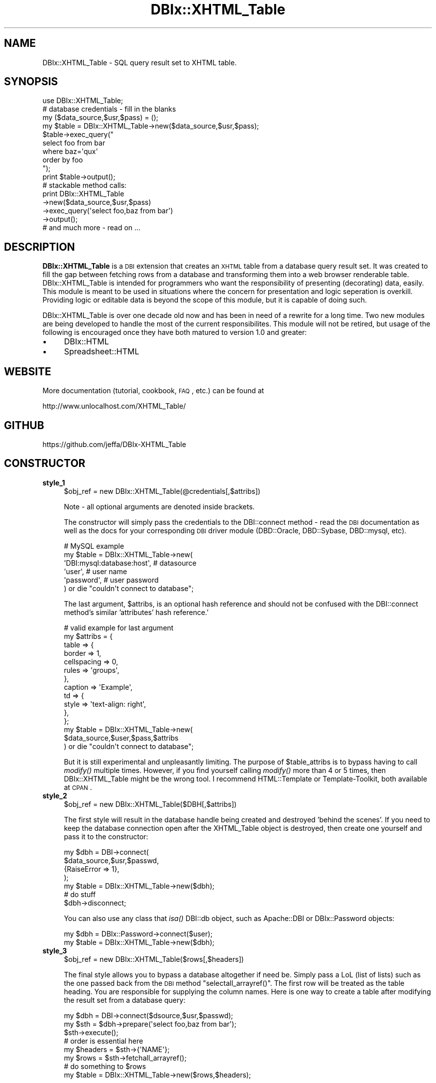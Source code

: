 .\" Automatically generated by Pod::Man 2.22 (Pod::Simple 3.07)
.\"
.\" Standard preamble:
.\" ========================================================================
.de Sp \" Vertical space (when we can't use .PP)
.if t .sp .5v
.if n .sp
..
.de Vb \" Begin verbatim text
.ft CW
.nf
.ne \\$1
..
.de Ve \" End verbatim text
.ft R
.fi
..
.\" Set up some character translations and predefined strings.  \*(-- will
.\" give an unbreakable dash, \*(PI will give pi, \*(L" will give a left
.\" double quote, and \*(R" will give a right double quote.  \*(C+ will
.\" give a nicer C++.  Capital omega is used to do unbreakable dashes and
.\" therefore won't be available.  \*(C` and \*(C' expand to `' in nroff,
.\" nothing in troff, for use with C<>.
.tr \(*W-
.ds C+ C\v'-.1v'\h'-1p'\s-2+\h'-1p'+\s0\v'.1v'\h'-1p'
.ie n \{\
.    ds -- \(*W-
.    ds PI pi
.    if (\n(.H=4u)&(1m=24u) .ds -- \(*W\h'-12u'\(*W\h'-12u'-\" diablo 10 pitch
.    if (\n(.H=4u)&(1m=20u) .ds -- \(*W\h'-12u'\(*W\h'-8u'-\"  diablo 12 pitch
.    ds L" ""
.    ds R" ""
.    ds C` ""
.    ds C' ""
'br\}
.el\{\
.    ds -- \|\(em\|
.    ds PI \(*p
.    ds L" ``
.    ds R" ''
'br\}
.\"
.\" Escape single quotes in literal strings from groff's Unicode transform.
.ie \n(.g .ds Aq \(aq
.el       .ds Aq '
.\"
.\" If the F register is turned on, we'll generate index entries on stderr for
.\" titles (.TH), headers (.SH), subsections (.SS), items (.Ip), and index
.\" entries marked with X<> in POD.  Of course, you'll have to process the
.\" output yourself in some meaningful fashion.
.ie \nF \{\
.    de IX
.    tm Index:\\$1\t\\n%\t"\\$2"
..
.    nr % 0
.    rr F
.\}
.el \{\
.    de IX
..
.\}
.\"
.\" Accent mark definitions (@(#)ms.acc 1.5 88/02/08 SMI; from UCB 4.2).
.\" Fear.  Run.  Save yourself.  No user-serviceable parts.
.    \" fudge factors for nroff and troff
.if n \{\
.    ds #H 0
.    ds #V .8m
.    ds #F .3m
.    ds #[ \f1
.    ds #] \fP
.\}
.if t \{\
.    ds #H ((1u-(\\\\n(.fu%2u))*.13m)
.    ds #V .6m
.    ds #F 0
.    ds #[ \&
.    ds #] \&
.\}
.    \" simple accents for nroff and troff
.if n \{\
.    ds ' \&
.    ds ` \&
.    ds ^ \&
.    ds , \&
.    ds ~ ~
.    ds /
.\}
.if t \{\
.    ds ' \\k:\h'-(\\n(.wu*8/10-\*(#H)'\'\h"|\\n:u"
.    ds ` \\k:\h'-(\\n(.wu*8/10-\*(#H)'\`\h'|\\n:u'
.    ds ^ \\k:\h'-(\\n(.wu*10/11-\*(#H)'^\h'|\\n:u'
.    ds , \\k:\h'-(\\n(.wu*8/10)',\h'|\\n:u'
.    ds ~ \\k:\h'-(\\n(.wu-\*(#H-.1m)'~\h'|\\n:u'
.    ds / \\k:\h'-(\\n(.wu*8/10-\*(#H)'\z\(sl\h'|\\n:u'
.\}
.    \" troff and (daisy-wheel) nroff accents
.ds : \\k:\h'-(\\n(.wu*8/10-\*(#H+.1m+\*(#F)'\v'-\*(#V'\z.\h'.2m+\*(#F'.\h'|\\n:u'\v'\*(#V'
.ds 8 \h'\*(#H'\(*b\h'-\*(#H'
.ds o \\k:\h'-(\\n(.wu+\w'\(de'u-\*(#H)/2u'\v'-.3n'\*(#[\z\(de\v'.3n'\h'|\\n:u'\*(#]
.ds d- \h'\*(#H'\(pd\h'-\w'~'u'\v'-.25m'\f2\(hy\fP\v'.25m'\h'-\*(#H'
.ds D- D\\k:\h'-\w'D'u'\v'-.11m'\z\(hy\v'.11m'\h'|\\n:u'
.ds th \*(#[\v'.3m'\s+1I\s-1\v'-.3m'\h'-(\w'I'u*2/3)'\s-1o\s+1\*(#]
.ds Th \*(#[\s+2I\s-2\h'-\w'I'u*3/5'\v'-.3m'o\v'.3m'\*(#]
.ds ae a\h'-(\w'a'u*4/10)'e
.ds Ae A\h'-(\w'A'u*4/10)'E
.    \" corrections for vroff
.if v .ds ~ \\k:\h'-(\\n(.wu*9/10-\*(#H)'\s-2\u~\d\s+2\h'|\\n:u'
.if v .ds ^ \\k:\h'-(\\n(.wu*10/11-\*(#H)'\v'-.4m'^\v'.4m'\h'|\\n:u'
.    \" for low resolution devices (crt and lpr)
.if \n(.H>23 .if \n(.V>19 \
\{\
.    ds : e
.    ds 8 ss
.    ds o a
.    ds d- d\h'-1'\(ga
.    ds D- D\h'-1'\(hy
.    ds th \o'bp'
.    ds Th \o'LP'
.    ds ae ae
.    ds Ae AE
.\}
.rm #[ #] #H #V #F C
.\" ========================================================================
.\"
.IX Title "DBIx::XHTML_Table 3"
.TH DBIx::XHTML_Table 3 "2015-05-18" "perl v5.10.1" "User Contributed Perl Documentation"
.\" For nroff, turn off justification.  Always turn off hyphenation; it makes
.\" way too many mistakes in technical documents.
.if n .ad l
.nh
.SH "NAME"
DBIx::XHTML_Table \- SQL query result set to XHTML table.
.SH "SYNOPSIS"
.IX Header "SYNOPSIS"
.Vb 1
\&  use DBIx::XHTML_Table;
\&
\&  # database credentials \- fill in the blanks
\&  my ($data_source,$usr,$pass) = ();
\&
\&  my $table = DBIx::XHTML_Table\->new($data_source,$usr,$pass);
\&
\&  $table\->exec_query("
\&      select foo from bar
\&      where baz=\*(Aqqux\*(Aq
\&      order by foo
\&  ");
\&
\&  print $table\->output();
\&
\&  # stackable method calls:
\&  print DBIx::XHTML_Table
\&    \->new($data_source,$usr,$pass)
\&    \->exec_query(\*(Aqselect foo,baz from bar\*(Aq)
\&    \->output();
\&
\&  # and much more \- read on ...
.Ve
.SH "DESCRIPTION"
.IX Header "DESCRIPTION"
\&\fBDBIx::XHTML_Table\fR is a \s-1DBI\s0 extension that creates an \s-1XHTML\s0
table from a database query result set. It was created to fill
the gap between fetching rows from a database and transforming
them into a web browser renderable table. DBIx::XHTML_Table is
intended for programmers who want the responsibility of presenting
(decorating) data, easily. This module is meant to be used in situations
where the concern for presentation and logic seperation is overkill.
Providing logic or editable data is beyond the scope of this module,
but it is capable of doing such.
.PP
DBIx::XHTML_Table is over one decade old now and has been in
need of a rewrite for a long time. Two new modules are being
developed to handle the most of the current responsibilites. This
module will not be retired, but usage of the following is encouraged
once they have both matured to version 1.0 and greater:
.IP "\(bu" 4
DBIx::HTML
.IP "\(bu" 4
Spreadsheet::HTML
.SH "WEBSITE"
.IX Header "WEBSITE"
More documentation (tutorial, cookbook, \s-1FAQ\s0, etc.) can be found at
.PP
.Vb 1
\&  http://www.unlocalhost.com/XHTML_Table/
.Ve
.SH "GITHUB"
.IX Header "GITHUB"
.Vb 1
\&  https://github.com/jeffa/DBIx\-XHTML_Table
.Ve
.SH "CONSTRUCTOR"
.IX Header "CONSTRUCTOR"
.IP "\fBstyle_1\fR" 4
.IX Item "style_1"
.Vb 1
\&  $obj_ref = new DBIx::XHTML_Table(@credentials[,$attribs])
.Ve
.Sp
Note \- all optional arguments are denoted inside brackets.
.Sp
The constructor will simply pass the credentials to the DBI::connect
method \- read the \s-1DBI\s0 documentation as well as the docs for your
corresponding \s-1DBI\s0 driver module (DBD::Oracle, DBD::Sybase,
DBD::mysql, etc).
.Sp
.Vb 6
\&  # MySQL example
\&  my $table = DBIx::XHTML_Table\->new(
\&    \*(AqDBI:mysql:database:host\*(Aq,   # datasource
\&    \*(Aquser\*(Aq,                      # user name
\&    \*(Aqpassword\*(Aq,                  # user password
\&  ) or die "couldn\*(Aqt connect to database";
.Ve
.Sp
The last argument, \f(CW$attribs\fR, is an optional hash reference
and should not be confused with the DBI::connect method's
similar 'attributes' hash reference.'
.Sp
.Vb 12
\&  # valid example for last argument
\&  my $attribs = {
\&    table => {
\&      border      => 1,
\&      cellspacing => 0,
\&      rules       => \*(Aqgroups\*(Aq,
\&    },
\&    caption => \*(AqExample\*(Aq,
\&    td => {
\&      style => \*(Aqtext\-align: right\*(Aq,
\&    },
\&  };
\&
\&  my $table = DBIx::XHTML_Table\->new(
\&        $data_source,$user,$pass,$attribs
\&  ) or die "couldn\*(Aqt connect to database";
.Ve
.Sp
But it is still experimental and unpleasantly limiting.
The purpose of \f(CW$table_attribs\fR is to bypass having to
call \fImodify()\fR multiple times. However, if you find
yourself calling \fImodify()\fR more than 4 or 5 times,
then DBIx::XHTML_Table might be the wrong tool. I recommend
HTML::Template or Template-Toolkit, both available at \s-1CPAN\s0.
.IP "\fBstyle_2\fR" 4
.IX Item "style_2"
.Vb 1
\&  $obj_ref = new DBIx::XHTML_Table($DBH[,$attribs])
.Ve
.Sp
The first style will result in the database handle being created
and destroyed 'behind the scenes'. If you need to keep the database
connection open after the XHTML_Table object is destroyed, then
create one yourself and pass it to the constructor:
.Sp
.Vb 4
\&  my $dbh = DBI\->connect(
\&    $data_source,$usr,$passwd,
\&    {RaiseError => 1},
\&  );
\&
\&  my $table = DBIx::XHTML_Table\->new($dbh);
\&    # do stuff
\&  $dbh\->disconnect;
.Ve
.Sp
You can also use any class that \fIisa()\fR DBI::db object, such
as Apache::DBI or DBIx::Password objects:
.Sp
.Vb 2
\&  my $dbh   = DBIx::Password\->connect($user);
\&  my $table = DBIx::XHTML_Table\->new($dbh);
.Ve
.IP "\fBstyle_3\fR" 4
.IX Item "style_3"
.Vb 1
\&  $obj_ref = new DBIx::XHTML_Table($rows[,$headers])
.Ve
.Sp
The final style allows you to bypass a database altogether if need
be. Simply pass a LoL (list of lists) such as the one passed back
from the \s-1DBI\s0 method \f(CW\*(C`selectall_arrayref()\*(C'\fR. The first row will be
treated as the table heading. You are responsible for supplying the
column names. Here is one way to create a table after modifying the
result set from a database query:
.Sp
.Vb 3
\&  my $dbh  = DBI\->connect($dsource,$usr,$passwd);
\&  my $sth = $dbh\->prepare(\*(Aqselect foo,baz from bar\*(Aq);
\&  $sth\->execute();
\&
\&  # order is essential here
\&  my $headers = $sth\->{\*(AqNAME\*(Aq};
\&  my $rows    = $sth\->fetchall_arrayref();
\&
\&  # do something to $rows
\&
\&  my $table = DBIx::XHTML_Table\->new($rows,$headers);
.Ve
.Sp
If \f(CW$headers\fR is not supplied, then the first row from the
first argument will be shifted off and used instead.
While obtaining the data from a database is the entire
point of this module, there is nothing stopping you from
simply hard coding it:
.Sp
.Vb 6
\&  my $rows = [
\&     [ qw(Head1 Head2 Head3) ],
\&     [ qw(foo bar baz)       ],
\&     [ qw(one two three)     ],
\&     [ qw(un deux trois)     ]
\&  ];
\&
\&  my $table = DBIx::XHTML_Table\->new($rows);
.Ve
.Sp
And that is why \f(CW$headers\fR is optional.
.SH "OBJECT METHODS"
.IX Header "OBJECT METHODS"
.IP "\fBexec_query\fR" 4
.IX Item "exec_query"
.Vb 1
\&  $table\->exec_query($sql[,$bind_vars])
.Ve
.Sp
Pass the query off to the database with hopes that data will be 
returned. The first argument is scalar that contains the \s-1SQL\s0
code, the optional second argument can either be a scalar for one
bind variable or an array reference for multiple bind vars:
.Sp
.Vb 5
\&  $table\->exec_query(\*(Aq
\&      select bar,baz from foo
\&          where bar = ?
\&          and   baz = ?
\&  \*(Aq,[$foo,$bar]);
.Ve
.Sp
\&\fIexec_query()\fR also accepts a prepared DBI::st handle:
.Sp
.Vb 5
\&  my $sth = $dbh\->prepare(\*(Aq
\&      select bar,baz from foo
\&          where bar = ?
\&          and   baz = ?
\&  \*(Aq);
\&
\&  $table\->exec_query($sth,[$foo,$bar]);
.Ve
.Sp
Consult the \s-1DBI\s0 documentation for more details on bind vars.
.Sp
After the query successfully executes, the results will be
stored interally as a 2\-D array. The \s-1XHTML\s0 table tags will
not be generated until the \fIoutput()\fR method is invoked.
.IP "\fBoutput\fR" 4
.IX Item "output"
.Vb 1
\&  $scalar = $table\->output([$attribs])
.Ve
.Sp
Renders and returns the \s-1XHTML\s0 table. The only argument is
an optional hash reference that can contain any combination
of the following keys, set to a true value. Most of the
time you will not want to use this argument, but there are
three times when you will:
.Sp
.Vb 2
\&  # 1 \- do not display a thead section
\&  print $table\->output({ no_head => 1 });
.Ve
.Sp
This will cause the thead section to be suppressed, but
not the caption if you set one. The
column foots can be suppressed by not calculating totals, and
the body can be suppressed by an appropriate \s-1SQL\s0 query. The
caption and colgroup cols can be suppressed by not modifying
them. The column titles are the only section that has to be
specifically 'told' not to generate, and this is where you do that.
.Sp
.Vb 2
\&  # 2 \- do not format the headers with ucfirst
\&  print $table\->output({ no_ucfirst => 1 });
.Ve
.Sp
This allows you to bypass the automatic upper casing of the first
word in each of the column names in the table header. If you just
wish to have them displayed as all lower case, then use this
option, if you wish to use some other case, use \fImap_head()\fR
.Sp
.Vb 2
\&  # 3 \- \*(Aqsquash\*(Aq the output HTML table
\&  print $table\->output({ no_indent => 1 });
.Ve
.Sp
This will result in the output having no text aligning whitespace,
that is no newline(\en) and tab(\et) characters. Useful for squashing
the total number of bytes resulting from large return sets.
.Sp
You can combine these attributes, but there is no reason to use
no_ucfirst in conjunction with no_head.
.Sp
Note: versions prior to 0.98 used a two argument form:
.Sp
.Vb 1
\&  $scalar = $table\->output([$sans_title,$sans_whitespace])
.Ve
.Sp
You can still use this form to suppress titles and whitespace,
but warnings will be generated.
.IP "\fBget_table\fR" 4
.IX Item "get_table"
.Vb 1
\&  $scalar = $table\->get_table([ {attribs} ])
.Ve
.Sp
Deprecated \- use \fIoutput()\fR instead.
.IP "\fBmodify\fR" 4
.IX Item "modify"
.Vb 1
\&  $table\->modify($tag,$attribs[,$cols])
.Ve
.Sp
This method will store a 'memo' of what attributes you have assigned
to various tags within the table. When the table is rendered, these
memos will be used to create attributes. The first argument is the
name of the tag you wish to modify the attributes of. You can supply
any tag name you want without fear of halting the program, but the
only tag names that are handled are <table> <caption> <thead> <tfoot>
<tbody> <colgroup> <col> <tr> <th> and <td>. The tag name will be
converted to lowercase, so you can practice safe case insensitivity.
.Sp
The next argument is a reference to a hash that contains the
attributes you wish to apply to the tag. For example, this
sets the attributes for the <table> tag:
.Sp
.Vb 4
\&  $table\->modify(\*(Aqtable\*(Aq,{
\&     border => \*(Aq2\*(Aq,
\&     width  => \*(Aq100%\*(Aq
\&  });
\&
\&  # a more Perl\-ish way
\&  $table\->modify(table => {
\&     border => 2,
\&     width  => \*(Aq100%\*(Aq,
\&  });
\&
\&  # you can even specify CSS styles
\&  $table\->modify(td => {
\&     style => \*(Aqcolor: blue; text\-align: center\*(Aq,
\&  });
\&
\&  # there is more than one way to do it
\&  $table\->modify(td => {
\&     style => {
\&        color        => \*(Aqblue\*(Aq,
\&        \*(Aqtext\-align\*(Aq => \*(Aqcenter\*(Aq,
\&     }
\&  });
.Ve
.Sp
Each key in the hash ref will be lower-cased, and each value will be 
surrounded in quotes. Note that typos in attribute names will not
be caught by this module. Any attribute can be used, valid \s-1XHTML\s0
attributes tend be more effective. And yes, JavaScript works too.
.Sp
You can even use an array reference as the key values:
.Sp
.Vb 3
\&  $table\->modify(td => {
\&     bgcolor => [qw(red purple blue green yellow orange)],
\&  }),
.Ve
.Sp
As the table is rendered row by row, column by column, the
elements of the array reference will be 'rotated'
across the <td> tags, causing different effects depending
upon the number of elements supplied and the number of
columns and rows in the table. The following is the preferred
\&\s-1XHTML\s0 way with \s-1CSS\s0 styles:
.Sp
.Vb 5
\&  $table\->modify(th => {
\&     style => {
\&        background => [\*(Aq#cccccc\*(Aq,\*(Aq#aaaaaa\*(Aq],
\&     }
\&  });
.Ve
.Sp
See the \fIset_row_color()\fR and \fIset_col_color()\fR methods for more info.
.Sp
The last argument to \fImodify()\fR is optional and can either be a scalar
representing a single column or area, or an array reference
containing multilple columns or areas. The columns will be
the corresponding names of the columns from the \s-1SQL\s0 query,
or their anticipated index number, starting at zero.
The areas are one of three values: \s-1HEAD\s0, \s-1BODY\s0, or \s-1FOOT\s0.
The columns and areas you specify are case insensitive.
.Sp
.Vb 4
\&  # just modify the titles
\&  $table\->modify(th => {
\&     bgcolor => \*(Aq#bacaba\*(Aq,
\&  }, \*(Aqhead\*(Aq);
\&
\&  # only <td> tags in column FOO will be set
\&  $table\->modify(td => {
\&     style => \*(Aqtext\-align: center\*(Aq
\&  },\*(Aqfoo\*(Aq);
\&
\&  # <td> tags for the second and third columns (indexes 1 and 2)
\&  $table\->modify(td => {
\&     style => \*(Aqtext\-align: right\*(Aq
\&  },[1,2]);
.Ve
.Sp
You cannot currently mix areas and columns in the same method call.
That is, you cannot set a specific column in the 'head' area,
but not the 'body' area. This _might_ change in the future, but
such specific needs are a symptom of needing a more powerful tool.
.Sp
As of Version 1.10, multiple calls to \fImodfiy()\fR are inheritable.
For example, if you set an attribute for all <td> tags and set
another attribute for a specific column, that specific column
will inherit both attributes:
.Sp
.Vb 2
\&  $table\->modify(td => {foo => \*(Aqbar\*(Aq});
\&  $table\->modify(td => {baz => \*(Aqqux\*(Aq},\*(AqSalary\*(Aq);
.Ve
.Sp
In the preceding code, all <td> tags will have the attribute
\&'foo = \*(L"bar\*(R"', and the <td> tags for the 'Salary' column will
have the attributes 'foo = \*(L"bar\*(R"' and 'baz = \*(L"qux\*(R"'. Should
you not this behavior, you can 'erase' the unwanted attribute
by setting the value of an attribute to the empty string:
.Sp
.Vb 2
\&  $table\->modify(td => {foo => \*(Aqbar\*(Aq});
\&  $table\->modify(td => {foo =>\*(Aq\*(Aq, baz => \*(Aqqux\*(Aq},\*(AqSalary\*(Aq);
.Ve
.Sp
Note the use of the empty string and not undef or 0. Setting
the value to undef will work, but will issue a warning if you
have warnings turned on. Setting the value to 0 will set the
value of the attribute to 0, not remove it.
.Sp
A final caveat is setting the <caption> tag. This one breaks
the signature convention:
.Sp
.Vb 1
\&  $table\->modify(tag => $value, $attrib);
.Ve
.Sp
Since there is only one <caption> allowed in an \s-1XHTML\s0 table,
there is no reason to bind it to a column or an area:
.Sp
.Vb 5
\&  # with attributes
\&  $table\->modify(
\&     caption => \*(AqA Table Of Contents\*(Aq,
\&     { align => \*(Aqbottom\*(Aq }
\&  );
\&
\&  # without attributes
\&  $table\->modify(caption => \*(AqA Table Of Contents\*(Aq);
.Ve
.Sp
The only tag that cannot be modified by \fImodify()\fR is the <col>
tag. Use \fIadd_col_tag()\fR instead.
.IP "\fBmodify_tag\fR" 4
.IX Item "modify_tag"
.Vb 1
\&  $table\->modify_tag($tag,$attribs[,$cols])
.Ve
.Sp
Deprecated, use the easier to type \fImodify()\fR instead.
.IP "\fBadd_col_tag\fR" 4
.IX Item "add_col_tag"
.Vb 1
\&  $table\->add_col_tag($cols)
.Ve
.Sp
Add a new <col> tag and attributes. The only argument is reference
to a hash that contains the attributes for this <col> tag. Multiple
<col> tags require multiple calls to this method. The <colgroup> tag
pair will be automatically generated if at least one <col> tag is
added.
.Sp
Advice: use <col> and <colgroup> tags wisely, don't do this:
.Sp
.Vb 6
\&  # bad
\&  for (0..39) {
\&    $table\->add_col_tag({
\&       foo => \*(Aqbar\*(Aq,
\&    });
\&  }
.Ve
.Sp
When this will suffice:
.Sp
.Vb 5
\&  # good
\&  $table\->modify(colgroup => {
\&     span => 40,
\&     foo  => \*(Aqbar\*(Aq,
\&  });
.Ve
.Sp
You should also consider using <col> tags to set the attributes
of <td> and <th> instead of the <td> and <th> tags themselves,
especially if it is for the entire table. Notice the use of the
\&\fIget_col_count()\fR method in this example to span the entire table:
.Sp
.Vb 4
\&  $table\->add_col_tag({
\&     span  => $table\->get_col_count(),
\&     style => \*(Aqtext\-align: center\*(Aq,
\&  });
.Ve
.IP "\fBmap_cell\fR" 4
.IX Item "map_cell"
.Vb 1
\&  $table\->map_cell($subroutine[,$cols])
.Ve
.Sp
Map a supplied subroutine to all the <td> tag's cdata for
the specified columns.  The first argument is a reference to a
subroutine. This subroutine should shift off a single scalar at
the beginning, munge it in some fasion, and then return it.
The second argument is the column (scalar) or columns (reference
to a list of scalars) to apply this subroutine to. Example:
.Sp
.Vb 2
\&  # uppercase the data in column DEPARTMENT
\&  $table\->map_cell( sub { return uc shift }, \*(Aqdepartment\*(Aq);
\&
\&  # uppercase the data in the fifth column
\&  $table\->map_cell( sub { return uc shift }, 4);
.Ve
.Sp
One temptation that needs to be addressed is using this method to
color the cdata inside a <td> tag pair. For example:
.Sp
.Vb 4
\&  # don\*(Aqt be tempted to do this
\&  $table\->map_cell(sub {
\&    return qq|<font color="red">| . shift . qq|</font>|;
\&  }, [qw(first_name last_name)]);
\&
\&  # when CSS styles will work
\&  $table\->modify(td => {
\&    style => \*(Aqcolor: red\*(Aq,
\&  }, [qw(first_name last_name)]);
.Ve
.Sp
Note that the \fIget_current_row()\fR and \fIget_current_col()\fR
can be used inside the sub reference. See \fIset_pk()\fR below
for an example.
.Sp
All columns are used if none are specified, and you can
specify index number(s) as well as name(s).  Also,
\&\fIexec_query()\fR must be called and data must be returned
from the database prior to calling this method, otherwise
the call back will be ignored and a warning will be generated.
This is true for \fImap_head()\fR as well.
.IP "\fBmap_col\fR" 4
.IX Item "map_col"
.Vb 1
\&  $table\->map_col($subroutine[,$cols])
.Ve
.Sp
Deprecated \- use \fImap_cell()\fR instead.
.IP "\fBmap_head\fR" 4
.IX Item "map_head"
.Vb 1
\&  $table\->map_head($subroutine[,$cols])
.Ve
.Sp
Just like \fImap_cell()\fR except it modifies only column headers, 
i.e. the <th> data located inside the <thead> section. The
immediate application is to change capitalization of the column
headers, which are defaulted to ucfirst:
.Sp
.Vb 1
\&  $table\->map_head(sub { uc shift });
.Ve
.Sp
Instead of using \fImap_head()\fR to lower case the column headers,
just specify that you don't want default capitalization with
\&\fIoutput()\fR:
.Sp
.Vb 1
\&  $table\->output({ no_ucfirst => 1 });
.Ve
.IP "\fBset_row_colors\fR" 4
.IX Item "set_row_colors"
.Vb 1
\&  $table\->set_row_colors($colors[,$attrib_name]);
.Ve
.Sp
This method will produce horizontal stripes.
This first argument is an array reference that contains
the colors to use. Each row will get a color from the
list \- when the last color in the list is reached,
then the rotation will start over at the beginning.
This will continue until all <tr> tags have been
generated. If you don't supply an array reference with
at least 2 colors then this method will return without
telling you.
.Sp
\&\fIset_row_colors()\fR by default will use \s-1CSS\s0 styles to
color the rows.  The optional second argument is a single
scalar that can be used to specify another attribute
instead of the \s-1CSS\s0 style 'color'. For example, you
could use 'class' or even deprecated \s-1HTML\s0 attributes
such as 'bgcolor' or 'width'.
.Sp
This method is just a more convenient way to do the
same thing with the \fImodify()\fR modify.
.Sp
See http://www.unlocalhost.com/XHTML_Table/cookbook.html#5
for more information on coloring the table.
.IP "\fBset_col_colors\fR" 4
.IX Item "set_col_colors"
.Vb 1
\&  $table\->set_col_colors($colors[,$attrib_name]);
.Ve
.Sp
This method will produce vertical stripes.
The first argument is an array reference to arrays just
like \fIset_row_colors()\fR.
.Sp
Unlike \fIset_row_colors()\fR  however, this module is more
than just a convenient way to do the same with the \fImodify()\fR method.
The problem arises when you supply an odd number of
colors for an even number of columns, vice versa, or
both odd. The result will be a checkerboard. Not very
readable for anything except board games. By using
\&\fIset_col_colors()\fR instead, the result will always be
vertical stripes.
.Sp
\&\fIset_col_colors()\fR by default will use \s-1CSS\s0 styles to
color the rows.  The optional second argument is a single
scalar that can be used to specify another attribute
instead of the \s-1CSS\s0 style 'color'. For example, you
could use 'class' or even deprecated \s-1HTML\s0 attributes
such as 'bgcolor' or 'width'.
.Sp
See http://www.unlocalhost.com/XHTML_Table/cookbook.html#5
for more information on coloring the table.
.IP "\fBset_null_value\fR" 4
.IX Item "set_null_value"
.Vb 1
\&  $table\->set_null_value($new_null_value)
.Ve
.Sp
Change the default null_value (&nbsp;) to something else.  
Any column that is undefined will have this value 
substituted instead.
.IP "\fBset_pk\fR" 4
.IX Item "set_pk"
.Vb 1
\&  $table\->set_pk([$primary_key]);
.Ve
.Sp
This method must be called before \fIexec_query()\fR in order to work!
.Sp
Note that the single argument to this method, \f(CW$primary_key\fR, is optional.
If you do not specify a primary key, then 'id' will be used.
.Sp
This is highly specialized method \- the need is when you want to select
the primary key along with the columns you want to display, but you
don't want to display it as well. The value will be accessible via the
\&\fIget_current_row()\fR method. This is useful as a a callback via the \fImap_cell()\fR
method.  Consider the following:
.Sp
.Vb 6
\&  $table\->map_cell(sub { 
\&    my $datum = shift;
\&    my $row   = $table\->get_current_row();
\&    my $col   = $table\->get_current_col();
\&    return qq|<input type="text" name="$row:$col" value="$datum">|;
\&  });
.Ve
.Sp
This will render a \*(L"poor man's\*(R" spreadsheet, provided that \fIset_pk()\fR was
called with the proper primary key before \fIexec_query()\fR was called.
Now each input has a name that can be split to reveal which row and
column the value belongs to.
.Sp
Big thanks to Jim Cromie for the idea.
.IP "\fBset_group\fR" 4
.IX Item "set_group"
.Vb 1
\&  $table\->set_group($column[,$no_dups,$replace_with])
.Ve
.Sp
Assign one column as the main column. Every time a new row is
encountered for this column, a <tbody> tag is written. An optional
second argument that contains a defined, non-zero value will cause duplicates
to be permanantly eliminated for this row. An optional third argument
specifies what value to replace for duplicates, default is &nbsp;
.Sp
.Vb 2
\&  # replace duplicates with the global \*(Aqnull_value\*(Aq
\&  $table\->set_group(\*(AqBranch\*(Aq,1);
\&
\&  # replace duplicates with a new value
\&  $table\->set_group(\*(AqBranch\*(Aq,1,\*(Aq\-\-\-\-\*(Aq);
\&  
\&  # or in a more Perl\-ish way
\&  $table\->set_group(\*(AqBranch\*(Aq,nodups=>\*(Aq\-\-\-\-\*(Aq);
.Ve
.Sp
Don't assign a column that has a different value each row, choose
one that is a super class to the rest of the data, for example,
pick album over song, since an album consists of songs.
.Sp
So, what's it good for? If you set a group (via the \fIset_group()\fR method)
and supply the following:
.Sp
.Vb 5
\&  # well, and you are viewing in IE...
\&  $table\->modify(table => {
\&    cellspacing => 0,
\&    rules       => \*(Aqgroups\*(Aq,
\&  });
.Ve
.Sp
then horizontal lines will only appear at the point where the 'grouped' 
rows change. This had to be implemented in the past with <table>'s
inside of <table>'s. Much nicer! Add this for a nice coloring trick:
.Sp
.Vb 4
\&  # this works with or without setting a group, by the way
\&  $table\->modify(tbody => {
\&    bgcolor => [qw(insert rotating colors here)],
\&  });
.Ve
.IP "\fBcalc_totals\fR" 4
.IX Item "calc_totals"
.Vb 1
\&  $table\->calc_totals([$cols,$mask])
.Ve
.Sp
Computes totals for specified columns. The first argument is the column
or columns to sum, again a scalar or array reference is the requirement.
If \f(CW$cols\fR is not specified, all columns will be totaled. Non-numbers will
be ignored, negatives and floating points are supported, but you have to
supply an appropriate sprintf mask, which is the optional second argument,
in order for the sum to be correctly formatted. See the sprintf docs
for further details.
.IP "\fBcalc_subtotals\fR" 4
.IX Item "calc_subtotals"
.Vb 1
\&  $table\->calc_subtotals([$cols,$mask])
.Ve
.Sp
Computes subtotals for specified columns. It is mandatory that you
first specify a group via \fIset_group()\fR before you call this method.
Each subtotal is tallied from the rows that have the same value
in the column that you specified to be the group. At this point, only
one subtotal row per group can be calculated and displayed.
.IP "\fBget_col_count\fR" 4
.IX Item "get_col_count"
.Vb 1
\&  $scalar = $table\->get_col_count()
.Ve
.Sp
Returns the number of columns in the table.
.IP "\fBget_row_count\fR" 4
.IX Item "get_row_count"
.Vb 1
\&  $scalar = $table\->get_row_count()
.Ve
.Sp
Returns the numbers of body rows in the table.
.IP "\fBget_current_row\fR" 4
.IX Item "get_current_row"
.Vb 1
\&  $scalar = $table\->get_current_row()
.Ve
.Sp
Returns the value of the primary key for the current row being processed.
This method is only meaningful inside a \fImap_cell()\fR callback; if you access
it otherwise, you will either receive undef or the value of the primary
key of the last row of data.
.IP "\fBget_current_col\fR" 4
.IX Item "get_current_col"
.Vb 1
\&  $scalar = $table\->get_current_col()
.Ve
.Sp
Returns the name of the column being processed.
This method is only meaningful inside a \fImap_cell()\fR callback; if you access
it otherwise, you will either receive undef or the the name of the last
column specified in your \s-1SQL\s0 statement.
.IP "\fBadd_cols\fR" 4
.IX Item "add_cols"
.Vb 3
\&   $table\->add_cols(
\&      { header => \*(Aq\*(Aq, data => [], before => \*(Aq\*(Aq }, { ... }, ... 
\&   );
.Ve
.Sp
Going against the philosophy of only select what you need from the database,
this sub allows you to remove whole columns. 'header' is the name of the new
column, you will have to ucfirst yourself. It is up to you to ensure that
that the size of 'data' is the same as the number of rows in the original
data set. 'before' can be an index or the name of the column. For example,
to add a new column to the beginning:
.Sp
.Vb 1
\&   $table\->add_cols({name=>\*(AqNew\*(Aq, data=>\e@rows, before => 0});
.Ve
.Sp
add a new column to the end:
.Sp
.Vb 1
\&   $table\->add_cols({name=>\*(AqNew\*(Aq, data=>\e@rows});
.Ve
.Sp
or somewhere in the middle:
.Sp
.Vb 1
\&   $table\->add_cols({name=>\*(AqNew\*(Aq, data=>\e@rows}, before => \*(Aqage\*(Aq});
.Ve
.Sp
or combine all three into one call:
.Sp
.Vb 5
\&   $table\->add_cols(
\&      {name=>\*(AqFoo\*(Aq, data=>\e@rows, before => 0},
\&      {name=>\*(AqBar\*(Aq, data=>\e@rows},
\&      {name=>\*(AqBaz\*(Aq, data=>\e@rows}, before => \*(AqBar\*(Aq},
\&   );
.Ve
.IP "\fBdrop_cols\fR" 4
.IX Item "drop_cols"
.Vb 1
\&   $table\->drop_cols([qw(foo bar 5)];
.Ve
.Sp
Like add_cols, drop_cols goes against said 'philosophy', but it is here for
the sake of \s-1TIMTWOTDI\s0. Simply pass it an array ref that contains either the
name or positions of the columns you want to drop.
.IP "\fBnew\fR" 4
.IX Item "new"
Things with the stuff.
.IP "\fBreset\fR" 4
.IX Item "reset"
Stuff with the things.
.SH "TAG REFERENCE"
.IX Header "TAG REFERENCE"
.Vb 10
\&    TAG        CREATION    BELONGS TO AREA
\&+\-\-\-\-\-\-\-\-\-\-\-\-+\-\-\-\-\-\-\-\-\-\-+\-\-\-\-\-\-\-\-\-\-\-\-\-\-\-\-\-\-\-\-+
\&| <table>    |   auto   |       \-\-\-\-         |
\&| <caption>  |  manual  |       \-\-\-\-         |
\&| <colgroup> |   both   |       \-\-\-\-         |
\&| <col>*     |  manual  |       \-\-\-\-         |
\&| <thead>    |   auto   |       head         |
\&| <tbody>    |   auto   |       body         |
\&| <tfoot>    |   auto   |       foot         |
\&| <tr>       |   auto   |  head,body,foot    |
\&| <td>       |   auto   |       body         |
\&| <th>       |   auto   |  head,body,foot    |
\&+\-\-\-\-\-\-\-\-\-\-\-\-+\-\-\-\-\-\-\-\-\-\-\-\-\-\-\-\-\-\-\-\-\-\-\-\-\-\-\-\-\-\-\-+
\&
\& * All tags use modify() to set attributes
\&   except <col>, which uses add_col_tag() instead
.Ve
.SH "BUGS"
.IX Header "BUGS"
If you have found a bug, typo, etc. please visit Best Practical Solution's
\&\s-1CPAN\s0 bug tracker at http://rt.cpan.org:
.PP
<http://rt.cpan.org/NoAuth/Bugs.html?Dist=DBIx\-XHTML_Table>
.PP
or send mail to <bug\-DBIx\-XHTML_Table#rt.cpan.org>
.PP
(you got this far ... you can figure out how to make that
a valid address ... and note that i won't respond to bugs
sent to my personal address any longer)
.SH "ISSUES"
.IX Header "ISSUES"
.IP "Problems with '\s-1SELECT\s0 *'" 4
.IX Item "Problems with 'SELECT *'"
Users are recommended to avoid 'select *' and instead
specify the names of the columns. Problems have been reported
using 'select *' with SQLServer7 will cause certain 'text' type 
columns not to display. I have not experienced this problem
personally, and tests with Oracle and MySQL show that they are not
affected by this. SQLServer7 users, please help me confirm this. :)
.IP "Not specifying <body> tag in \s-1CGI\s0 scripts" 4
.IX Item "Not specifying <body> tag in CGI scripts"
I anticipate this module to be used by \s-1CGI\s0 scripts, and when
writing my own 'throw\-away' scripts, I noticed that Netscape 4
will not display a table that contains \s-1XHTML\s0 tags \s-1IF\s0 a <body>
tag is \s-1NOT\s0 found. Be sure and print one out.
.SH "CREDITS"
.IX Header "CREDITS"
Briac [OeufMayo] Pilpre\*' for the name.
.PP
Mark [extremely] Mills for patches and suggestions.
.PP
Jim Cromie for presenting the whole spreadsheet idea.
.PP
Stephen Nelson for documentation/code corrections.
.PP
Matt Sergeant for DBIx::XML_RDB.
.PP
Aaron [trs80] Johnson for convincing me into writing add and drop cols.
.PP
Richard Piacentini and Tim Alexander for recommending DBIx::Password and Apache::DBI compatability and Slaven Rezic for recommending using \fIUNIVERSAL::isa()\fR.
.PP
Perl Monks for the education.
.SH "SEE ALSO"
.IX Header "SEE ALSO"
\&\s-1DBI\s0
.SH "AUTHOR"
.IX Header "AUTHOR"
Jeff Anderson
.SH "COPYRIGHT"
.IX Header "COPYRIGHT"
Copyright (c) 2015 Jeff Anderson.
.PP
Permission is hereby granted, free of charge, to any person obtaining a copy of this software and associated documentation files (the \*(L"Software\*(R"), to deal in the Software without restriction, including without limitation the rights to use, copy, modify, merge, publish, distribute, sublicense, and/or sell copies of the Software, and to permit persons to whom the Software is furnished to do so, subject to the following conditions:
.PP
The above copyright notice and this permission notice shall be included in all copies or substantial portions of the Software.
.PP
\&\s-1THE\s0 \s-1SOFTWARE\s0 \s-1IS\s0 \s-1PROVIDED\s0 \*(L"\s-1AS\s0 \s-1IS\s0\*(R", \s-1WITHOUT\s0 \s-1WARRANTY\s0 \s-1OF\s0 \s-1ANY\s0 \s-1KIND\s0, \s-1EXPRESS\s0 \s-1OR\s0 \s-1IMPLIED\s0, \s-1INCLUDING\s0 \s-1BUT\s0 \s-1NOT\s0 \s-1LIMITED\s0 \s-1TO\s0 \s-1THE\s0 \s-1WARRANTIES\s0 \s-1OF\s0 \s-1MERCHANTABILITY\s0, \s-1FITNESS\s0 \s-1FOR\s0 A \s-1PARTICULAR\s0 \s-1PURPOSE\s0 \s-1AND\s0 \s-1NONINFRINGEMENT\s0. \s-1IN\s0 \s-1NO\s0 \s-1EVENT\s0 \s-1SHALL\s0 \s-1THE\s0 \s-1AUTHORS\s0 \s-1OR\s0 \s-1COPYRIGHT\s0 \s-1HOLDERS\s0 \s-1BE\s0 \s-1LIABLE\s0 \s-1FOR\s0 \s-1ANY\s0 \s-1CLAIM\s0, \s-1DAMAGES\s0 \s-1OR\s0 \s-1OTHER\s0 \s-1LIABILITY\s0, \s-1WHETHER\s0 \s-1IN\s0 \s-1AN\s0 \s-1ACTION\s0 \s-1OF\s0 \s-1CONTRACT\s0, \s-1TORT\s0 \s-1OR\s0 \s-1OTHERWISE\s0, \s-1ARISING\s0 \s-1FROM\s0, \s-1OUT\s0 \s-1OF\s0 \s-1OR\s0 \s-1IN\s0 \s-1CONNECTION\s0 \s-1WITH\s0 \s-1THE\s0 \s-1SOFTWARE\s0 \s-1OR\s0 \s-1THE\s0 \s-1USE\s0 \s-1OR\s0 \s-1OTHER\s0 \s-1DEALINGS\s0 \s-1IN\s0 \s-1THE\s0 \s-1SOFTWARE\s0.
